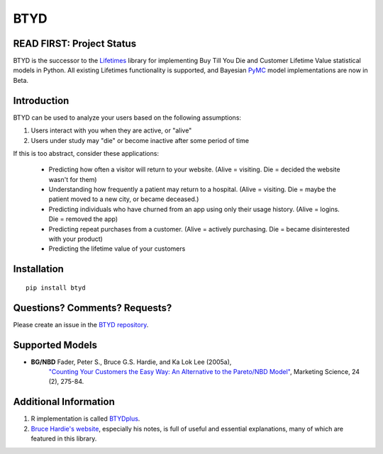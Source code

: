 BTYD
^^^^

|Development Status| |PyPI version| |License|


READ FIRST: Project Status
--------------------------

BTYD is the successor to the `Lifetimes <https://github.com/CamDavidsonPilon/lifetimes>`__ library for implementing Buy Till You Die and Customer Lifetime Value statistical models in Python. All existing Lifetimes functionality is supported, and Bayesian `PyMC <https://github.com/pymc-devs>`__ model implementations are now in Beta.


Introduction
------------

BTYD can be used to analyze your users based on the following assumptions:

1. Users interact with you when they are active, or "alive"
2. Users under study may "die" or become inactive after some period of time

If this is too abstract, consider these applications:

 - Predicting how often a visitor will return to your website. (Alive = visiting. Die = decided the website wasn't for them)
 - Understanding how frequently a patient may return to a hospital. (Alive = visiting. Die = maybe the patient moved to a new city, or became deceased.)
 - Predicting individuals who have churned from an app using only their usage history. (Alive = logins. Die = removed the app)
 - Predicting repeat purchases from a customer. (Alive = actively purchasing. Die = became disinterested with your product)
 - Predicting the lifetime value of your customers


Installation
------------

::

   pip install btyd


Questions? Comments? Requests?
------------------------------

Please create an issue in the `BTYD
repository <https://github.com/ColtAllen/btyd>`__.

Supported Models
----------------

- **BG/NBD** Fader, Peter S., Bruce G.S. Hardie, and Ka Lok Lee (2005a),
       `"Counting Your Customers the Easy Way: An Alternative to the
       Pareto/NBD Model" <http://brucehardie.com/papers/018/fader_et_al_mksc_05.pdf>`__, Marketing Science, 24 (2), 275-84.

Additional Information
----------------------

1. R implementation is called `BTYDplus <https://github.com/mplatzer/BTYDplus>`__.
2. `Bruce Hardie's website <http://brucehardie.com/>`__, especially his notes, is full of useful and essential explanations, many of which are featured in this library.

.. |Development Status| image:: https://img.shields.io/badge/Development%20Status-Active%20-yellowgreen.svg
   :target: https://gist.github.com/cheerfulstoic/d107229326a01ff0f333a1d3476e068d
.. |PyPI version| image:: https://badge.fury.io/py/btyd.svg
   :target: https://badge.fury.io/py/btyd
.. |License| image:: https://img.shields.io/github/license/ColtAllen/btyd
   :target: https://github.com/ColtAllen/btyd/blob/master/LICENSE.txt
